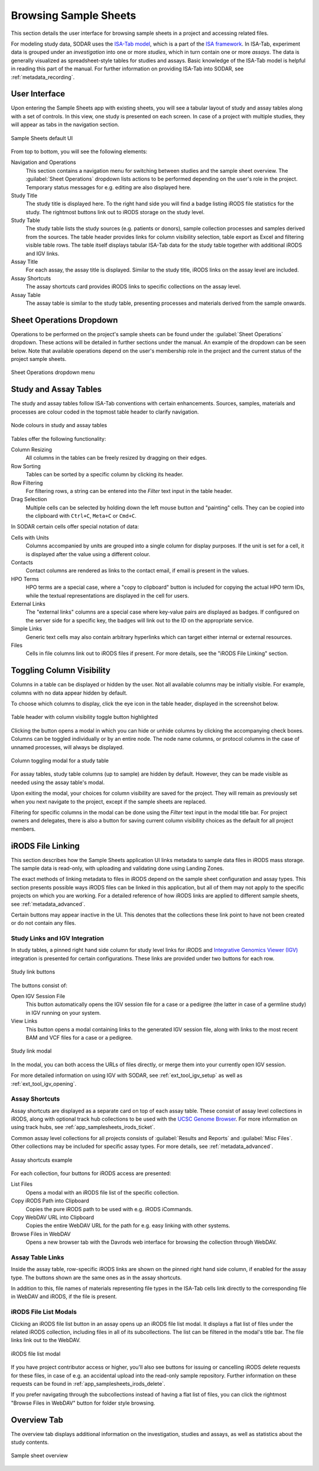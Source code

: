 .. _app_samplesheets_browse:

Browsing Sample Sheets
^^^^^^^^^^^^^^^^^^^^^^

This section details the user interface for browsing sample sheets in a project
and accessing related files.

For modeling study data, SODAR uses the
`ISA-Tab model <https://isa-tools.org/format/specification.html>`_, which is a
part of the `ISA framework <https://isa-tools.org/>`_. In ISA-Tab, experiment
data is grouped under an *investigation* into one or more *studies*, which in
turn contain one or more *assays*. The data is generally visualized as
spreadsheet-style tables for studies and assays. Basic knowledge of the ISA-Tab
model is helpful in reading this part of the manual. For further information
on providing ISA-Tab into SODAR, see :ref:`metadata_recording`.

User Interface
==============

Upon entering the Sample Sheets app with existing sheets, you will see a tabular
layout of study and assay tables along with a set of controls. In this view, one
study is presented on each screen. In case of a project with multiple studies,
they will appear as tabs in the navigation section.

.. figure:: _static/app_samplesheets/sheet_ui.png
    :align: center

    Sample Sheets default UI

From top to bottom, you will see the following elements:

Navigation and Operations
    This section contains a navigation menu for switching between studies and
    the sample sheet overview. The :guilabel:`Sheet Operations` dropdown lists
    actions to be performed depending on the user's role in the project.
    Temporary status messages for e.g. editing are also displayed here.
Study Title
    The study title is displayed here. To the right hand side you will find
    a badge listing iRODS file statistics for the study. The rightmost buttons
    link out to iRODS storage on the study level.
Study Table
    The study table lists the study sources (e.g. patients or donors), sample
    collection processes and samples derived from the sources. The table header
    provides links for column visibility selection, table export as Excel and
    filtering visible table rows. The table itself displays tabular ISA-Tab data
    for the study table together with additional iRODS and IGV links.
Assay Title
    For each assay, the assay title is displayed. Similar to the study title,
    iRODS links on the assay level are included.
Assay Shortcuts
    The assay shortcuts card provides iRODS links to specific collections on the
    assay level.
Assay Table
    The assay table is similar to the study table, presenting processes and
    materials derived from the sample onwards.


Sheet Operations Dropdown
=========================

Operations to be performed on the project's sample sheets can be found under
the :guilabel:`Sheet Operations` dropdown. These actions will be detailed in
further sections under the manual. An example of the dropdown can be seen below.
Note that available operations depend on the user's membership role in the
project and the current status of the project sample sheets.

.. figure:: _static/app_samplesheets/sheet_ops.png
    :align: center
    :scale: 75%

    Sheet Operations dropdown menu


Study and Assay Tables
======================

The study and assay tables follow ISA-Tab conventions with certain enhancements.
Sources, samples, materials and processes are colour coded in the topmost table
header to clarify navigation.

.. figure:: _static/app_samplesheets/table_node_colours.png
    :align: center
    :scale: 75%

    Node colours in study and assay tables

Tables offer the following functionality:

Column Resizing
    All columns in the tables can be freely resized by dragging on their edges.
Row Sorting
    Tables can be sorted by a specific column by clicking its header.
Row Filtering
    For filtering rows, a string can be entered into the *Filter* text input in
    the table header.
Drag Selection
    Multiple cells can be selected by holding down the left mouse button and
    "painting" cells. They can be copied into the clipboard with ``Ctrl+C``,
    ``Meta+C`` or ``Cmd+C``.

In SODAR certain cells offer special notation of data:

Cells with Units
    Columns accompanied by units are grouped into a single column for display
    purposes. If the unit is set for a cell, it is displayed after the value
    using a different colour.
Contacts
    Contact columns are rendered as links to the contact email, if email is
    present in the values.
HPO Terms
    HPO terms are a special case, where a "copy to clipboard" button is included
    for copying the actual HPO term IDs, while the textual representations are
    displayed in the cell for users.
External Links
    The "external links" columns are a special case where key-value pairs are
    displayed as badges. If configured on the server side for a specific key,
    the badges will link out to the ID on the appropriate service.
Simple Links
    Generic text cells may also contain arbitrary hyperlinks which can target
    either internal or external resources.
Files
    Cells in file columns link out to iRODS files if present. For more details,
    see the "iRODS File Linking" section.


Toggling Column Visibility
==========================

Columns in a table can be displayed or hidden by the user. Not all available
columns may be initially visible. For example, columns with no data appear
hidden by default.

To choose which columns to display, click the eye icon in the table header,
displayed in the screenshot below.

.. figure:: _static/app_samplesheets/column_toggle_button.png
    :align: center
    :scale: 75%

    Table header with column visibility toggle button highlighted

Clicking the button opens a modal in which you can hide or unhide columns by
clicking the accompanying check boxes. Columns can be toggled individually
or by an entire node. The node name columns, or protocol columns in the case of
unnamed processes, will always be displayed.

.. figure:: _static/app_samplesheets/column_toggle_modal.png
    :align: center
    :scale: 75%

    Column toggling modal for a study table

For assay tables, study table columns (up to sample) are hidden by default.
However, they can be made visible as needed using the assay table's modal.

Upon exiting the modal, your choices for column visibility are saved for the
project. They will remain as previously set when you next navigate to the
project, except if the sample sheets are replaced.

Filtering for specific columns in the modal can be done using the *Filter* text
input in the modal title bar. For project owners and delegates, there is also a
button for saving current column visibility choices as the default for all
project members.


iRODS File Linking
==================

This section describes how the Sample Sheets application UI links metadata to
sample data files in iRODS mass storage. The sample data is read-only, with
uploading and validating done using Landing Zones.

The exact methods of linking metadata to files in iRODS depend on the sample
sheet configuration and assay types. This section presents possible ways iRODS
files can be linked in this application, but all of them may not apply to the
specific projects on which you are working. For a detailed reference of how
iRODS links are applied to different sample sheets, see
:ref:`metadata_advanced`.

Certain buttons may appear inactive in the UI. This denotes that the collections
these link point to have not been created or do not contain any files.

Study Links and IGV Integration
-------------------------------

In study tables, a pinned right hand side column for study level links for iRODS
and `Integrative Genomics Viewer (IGV) <https://software.broadinstitute.org/software/igv/>`_
integration is presented for certain configurations. These links are provided
under two buttons for each row.

.. figure:: _static/app_samplesheets/study_links.png
    :align: center
    :scale: 75%

    Study link buttons

The buttons consist of:

|btn_assay_webdav| Open IGV Session File
    This button automatically opens the IGV session file for a case or a
    pedigree (the latter in case of a germline study) in IGV running on your
    system.
|btn_assay_list| View Links
    This button opens a modal containing links to the generated IGV session
    file, along with links to the most recent BAM and VCF files for a case or a
    pedigree.

.. figure:: _static/app_samplesheets/study_links_modal.png
    :align: center
    :scale: 75%

    Study link modal

In the modal, you can both access the URLs of files directly, or merge them into
your currently open IGV session.

For more detailed information on using IGV with SODAR, see
:ref:`ext_tool_igv_setup` as well as :ref:`ext_tool_igv_opening`.

Assay Shortcuts
---------------

Assay shortcuts are displayed as a separate card on top of each assay table.
These consist of assay level collections in iRODS, along with optional track hub
collections to be used with the
`UCSC Genome Browser <https://genome.ucsc.edu/>`_. For more information on using
track hubs, see :ref:`app_samplesheets_irods_ticket`.

Common assay level collections for all projects consists of
:guilabel:`Results and Reports` and :guilabel:`Misc Files`. Other collections
may be included for specific assay types. For more details, see
:ref:`metadata_advanced`.

.. figure:: _static/app_samplesheets/assay_shortcuts.png
    :align: center
    :scale: 75%

    Assay shortcuts example

For each collection, four buttons for iRODS access are presented:

|btn_assay_list| List Files
    Opens a modal with an iRODS file list of the specific collection.
|btn_assay_path| Copy iRODS Path into Clipboard
    Copies the pure iRODS path to be used with e.g. iRODS iCommands.
|btn_assay_url| Copy WebDAV URL into Clipboard
    Copies the entire WebDAV URL for the path for e.g. easy linking with
    other systems.
|btn_assay_webdav| Browse Files in WebDAV
    Opens a new browser tab with the Davrods web interface for browsing the
    collection through WebDAV.

Assay Table Links
-----------------

Inside the assay table, row-specific iRODS links are shown on the pinned right
hand side column, if enabled for the assay type. The buttons shown are the same
ones as in the assay shortcuts.

In addition to this, file names of materials representing file types in the
ISA-Tab cells link directly to the corresponding file in WebDAV and iRODS, if
the file is present.

iRODS File List Modals
----------------------

Clicking an iRODS file list button in an assay opens up an iRODS file list
modal. It displays a flat list of files under the related iRODS collection,
including files in all of its subcollections. The list can be filtered in the
modal's title bar. The file links link out to the WebDAV.

.. figure:: _static/app_samplesheets/irods_list_modal.png
    :align: center
    :scale: 75%

    iRODS file list modal

If you have project contributor access or higher, you'll also see buttons for
issuing or cancelling iRODS delete requests for these files, in case of e.g. an
accidental upload into the read-only sample repository. Further information on
these requests can be found in :ref:`app_samplesheets_irods_delete`.

If you prefer navigating through the subcollections instead of having a flat
list of files, you can click the rightmost "Browse Files in WebDAV" button
for folder style browsing.


Overview Tab
============

The overview tab displays additional information on the investigation, studies
and assays, as well as statistics about the study contents.

.. figure:: _static/app_samplesheets/sheet_overview.png
    :align: center
    :scale: 50%

    Sample sheet overview


.. |btn_assay_list| image:: _static/app_samplesheets/btn_assay_list.png
.. |btn_assay_path| image:: _static/app_samplesheets/btn_assay_path.png
.. |btn_assay_url| image:: _static/app_samplesheets/btn_assay_url.png
.. |btn_assay_webdav| image:: _static/app_samplesheets/btn_assay_webdav.png
